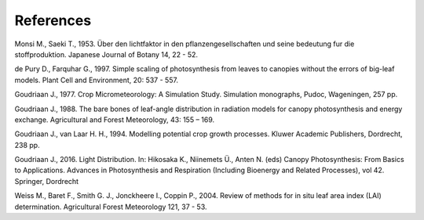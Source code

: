 References
==========

Monsi M., Saeki T., 1953.
Über den lichtfaktor in den pflanzengesellschaften und seine bedeutung fur die stoffproduktion.
Japanese Journal of Botany 14, 22 - 52.

de Pury D., Farquhar G., 1997.
Simple scaling of photosynthesis from leaves to canopies without the errors of big-leaf models.
Plant Cell and Environment, 20: 537 - 557.

Goudriaan J., 1977.
Crop Micrometeorology: A Simulation Study.
Simulation monographs, Pudoc, Wageningen, 257 pp.

Goudriaan J., 1988.
The bare bones of leaf-angle distribution in radiation models for canopy photosynthesis and energy exchange.
Agricultural and Forest Meteorology, 43: 155 – 169.

Goudriaan J., van Laar H. H., 1994.
Modelling potential crop growth processes.
Kluwer Academic Publishers, Dordrecht, 238 pp.

Goudriaan J., 2016.
Light Distribution. In: Hikosaka K., Niinemets Ü., Anten N. (eds) Canopy Photosynthesis: From Basics to Applications.
Advances in Photosynthesis and Respiration (Including Bioenergy and Related Processes), vol 42. Springer, Dordrecht

Weiss M., Baret F., Smith G. J., Jonckheere I., Coppin P., 2004.
Review of methods for in situ leaf area index (LAI) determination.
Agricultural Forest Meteorology 121, 37 - 53.
